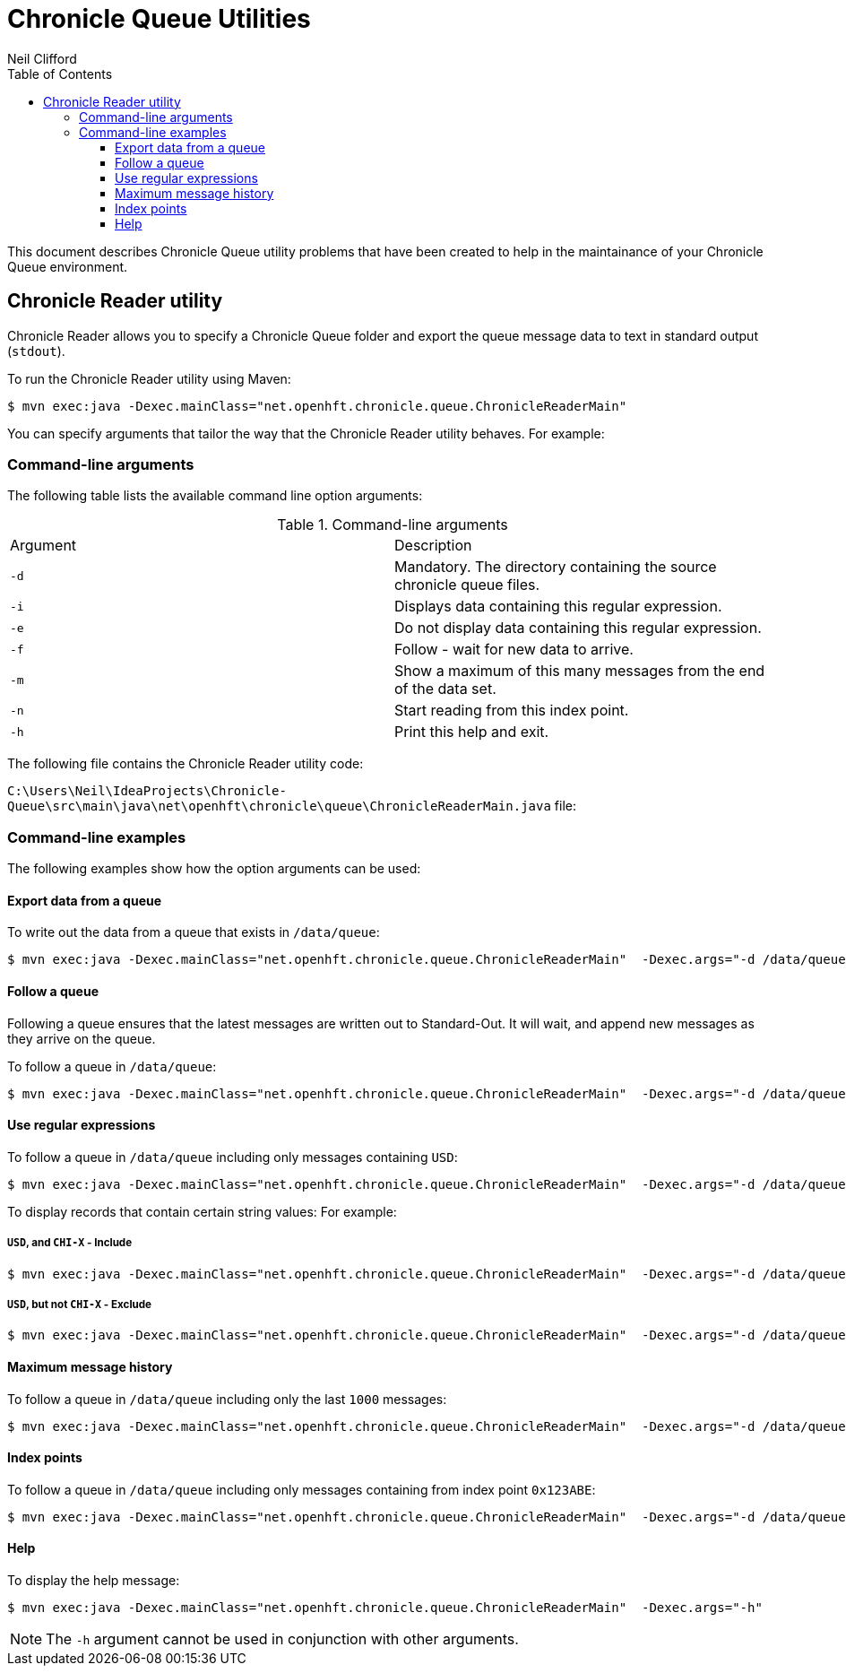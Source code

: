 = Chronicle Queue Utilities
Neil Clifford
:toc: macro
:toclevels: 3
:css-signature: demo
:toc-placement: macro
:icons: font

toc::[]

This document describes Chronicle Queue utility problems that have been created to help in the maintainance of your Chronicle Queue environment.


== Chronicle Reader utility

Chronicle Reader allows you to specify a Chronicle Queue folder and export the queue message data to text in standard output (`stdout`).

To run the Chronicle Reader utility using Maven:

[source, java]
....
$ mvn exec:java -Dexec.mainClass="net.openhft.chronicle.queue.ChronicleReaderMain"
....

You can specify arguments that tailor the way that the Chronicle Reader utility behaves. For example:

=== Command-line arguments
The following table lists the available command line option arguments:

.Command-line arguments

|===
|Argument |Description
|`-d`
|Mandatory. The directory containing the source chronicle queue files.
|`-i`
|Displays data containing this regular expression.
|`-e`
|Do not display data containing this regular expression.
|`-f`
|Follow - wait for new data to arrive.
|`-m`
|Show a maximum of this many messages from the end of the data set.
|`-n`
|Start reading from this index point.
|`-h`
|Print this help and exit.
|===

The following file contains the Chronicle Reader utility code:

`C:\Users\Neil\IdeaProjects\Chronicle-Queue\src\main\java\net\openhft\chronicle\queue\ChronicleReaderMain.java` file:

=== Command-line examples

The following examples show how the option arguments can be used:

==== Export data from a queue

To write out the data from a queue that exists in `/data/queue`:

[source, java]
....
$ mvn exec:java -Dexec.mainClass="net.openhft.chronicle.queue.ChronicleReaderMain"  -Dexec.args="-d /data/queue"
....

==== Follow a queue

Following a queue ensures that the latest messages are written out to Standard-Out. It will wait, and append new messages as they arrive on the queue.

To follow a queue in `/data/queue`:

[source, java]
....
$ mvn exec:java -Dexec.mainClass="net.openhft.chronicle.queue.ChronicleReaderMain"  -Dexec.args="-d /data/queue -f"
....

==== Use regular expressions

To follow a queue in `/data/queue` including only messages containing `USD`:

[source, java]
....
$ mvn exec:java -Dexec.mainClass="net.openhft.chronicle.queue.ChronicleReaderMain"  -Dexec.args="-d /data/queue -f -i USD"
....

To display records that contain certain string values: For example:

===== `USD`, *and* `CHI-X` - Include
[source, java]
....
$ mvn exec:java -Dexec.mainClass="net.openhft.chronicle.queue.ChronicleReaderMain"  -Dexec.args="-d /data/queue -f -i USD" -i "CHI-X"
....

===== `USD`, *but not* `CHI-X` - Exclude
[source, java]
....
$ mvn exec:java -Dexec.mainClass="net.openhft.chronicle.queue.ChronicleReaderMain"  -Dexec.args="-d /data/queue -f -i USD" -e "CHI-X"
....

==== Maximum message history

To follow a queue in `/data/queue` including only the last `1000` messages:

[source, java]
....
$ mvn exec:java -Dexec.mainClass="net.openhft.chronicle.queue.ChronicleReaderMain"  -Dexec.args="-d /data/queue -f -m 1000"
....

==== Index points

To follow a queue in `/data/queue` including only messages containing from index point `0x123ABE`:

[source, java]
....
$ mvn exec:java -Dexec.mainClass="net.openhft.chronicle.queue.ChronicleReaderMain"  -Dexec.args="-d /data/queue -f -n 0x123ABE"
....

==== Help

To display the help message:

[source, java]
....
$ mvn exec:java -Dexec.mainClass="net.openhft.chronicle.queue.ChronicleReaderMain"  -Dexec.args="-h"
....

NOTE: The `-h` argument cannot be used in conjunction with other arguments.

